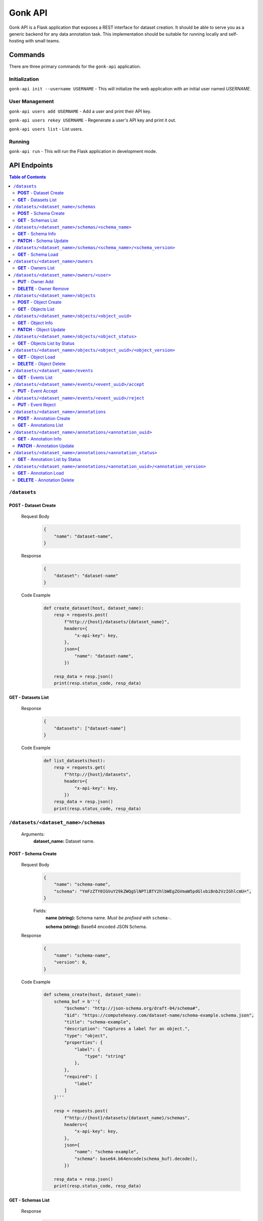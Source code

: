Gonk API
========

Gonk API is a Flask application that exposes a REST interface for dataset creation. It should be able to serve you as a generic backend for any data annotation task. This implementation should be suitable for running locally and self-hosting with small teams.

Commands
--------

There are three primary commands for the ``gonk-api`` application. 

Initialization
~~~~~~~~~~~~~~

``gonk-api init --username USERNAME`` - This will initialize the web application with an initial user named *USERNAME*.

User Management
~~~~~~~~~~~~~~~

``gonk-api users add USERNAME`` - Add a user and print their API key.

``gonk-api users rekey USERNAME`` - Regenerate a user's API key and print it out.

``gonk-api users list`` - List users.

Running
~~~~~~~

``gonk-api run`` - This will run the Flask application in development mode.

API Endpoints
-------------

.. contents:: Table of Contents
    :local:
    :depth: 2

``/datasets``
~~~~~~~~~~~~~

**POST** - Dataset Create
^^^^^^^^^^^^^^^^^^^^^^^^^
    Request Body
        .. code-block:: json

            {
                "name": "dataset-name",
            }

    Response
        .. code-block:: json

            {
                "dataset": "dataset-name"
            }

    Code Example
        .. code-block:: python

            def create_dataset(host, dataset_name):
                resp = requests.post(
                    f"http://{host}/datasets/{dataset_name}", 
                    headers={
                        "x-api-key": key,
                    },
                    json={
                        "name": "dataset-name",
                    })

                resp_data = resp.json()
                print(resp.status_code, resp_data)

**GET** - Datasets List
^^^^^^^^^^^^^^^^^^^^^^^
    Response
        .. code-block:: json

            {
                "datasets": ["dataset-name"]
            }

    Code Example
        .. code-block:: python

            def list_datasets(host):
                resp = requests.get(
                    f"http://{host}/datasets", 
                    headers={
                        "x-api-key": key,
                    })
                resp_data = resp.json()
                print(resp.status_code, resp_data)

``/datasets/<dataset_name>/schemas``
~~~~~~~~~~~~~~~~~~~~~~~~~~~~~~~~~~~~
    Arguments:
        **dataset_name:** Dataset name.

**POST** - Schema Create
^^^^^^^^^^^^^^^^^^^^^^^^
    Request Body
        .. code-block:: json

            {
                "name": "schema-name",
                "schema": "YmFzZTY0IGVuY29kZWQgSlNPTiBTY2hlbWEgZGVmaW5pdGlvbiBnb2VzIGhlcmU=",
            }

        Fields:
            **name (string):** Schema name. *Must be prefixed with* ``schema-``.
            
            **schema (string):** Base64 encoded JSON Schema.

    Response
        .. code-block:: json

            {
                "name": "schema-name",
                "version": 0,
            }

    Code Example
        .. code-block:: python

            def schema_create(host, dataset_name):
                schema_buf = b'''{
                    "$schema": "http://json-schema.org/draft-04/schema#",
                    "$id": "https://computeheavy.com/dataset-name/schema-example.schema.json",
                    "title": "schema-example",
                    "description": "Captures a label for an object.",
                    "type": "object",
                    "properties": {
                        "label": {
                            "type": "string"
                        },
                    },
                    "required": [
                        "label"
                    ]
                }'''

                resp = requests.post(
                    f"http://{host}/datasets/{dataset_name}/schemas", 
                    headers={
                        "x-api-key": key,
                    },
                    json={
                        "name": "schema-example",
                        "schema": base64.b64encode(schema_buf).decode(),
                    })

                resp_data = resp.json()
                print(resp.status_code, resp_data)

**GET** - Schemas List
^^^^^^^^^^^^^^^^^^^^^^
    Response
        .. code-block:: json

            {
                "schema_infos": [{
                    "name": "schema-example", 
                    "uuid": "82512635-040d-415c-934d-c8af96f25545", 
                    "versions": 1
                }]
            }

    Code Example
        .. code-block:: python

            def schema_list(host, dataset_name):
                resp = requests.get(
                    f"http://{host}/datasets/{dataset_name}/schemas", 
                    headers={
                        "x-api-key": key,
                    })
                resp_data = resp.json()
                print(resp.status_code, resp_data)

``/datasets/<dataset_name>/schemas/<schema_name>``
~~~~~~~~~~~~~~~~~~~~~~~~~~~~~~~~~~~~~~~~~~~~~~~~~~
    Arguments:
        **dataset_name:** Dataset name.

        **schema_name:** Schema name.

**GET** - Schema Info
^^^^^^^^^^^^^^^^^^^^^
    Response
        .. code-block:: json

            {
                "schema_info": {
                    "name": "schema-example", 
                    "uuid": "82512635-040d-415c-934d-c8af96f25545", 
                    "versions": 1
                }
            }

    Code Example
        .. code-block:: python

            def schema_info(host, dataset_name, schema_name):
                resp = requests.get(
                    f"http://{host}/datasets/{dataset_name}/schemas/{schema_name}",
                    headers={
                        "x-api-key": key,
                    })
                resp_data = resp.json()
                print(resp.status_code, resp_data)

**PATCH** - Schema Update
^^^^^^^^^^^^^^^^^^^^^^^^^
    Request Body
        .. code-block:: json

            {
                "schema": "YmFzZTY0IGVuY29kZWQgSlNPTiBTY2hlbWEgZGVmaW5pdGlvbiBnb2VzIGhlcmU=",
            }

    Response
        .. code-block:: json

            {
                "schema_info": {
                    "name": "schema-example", 
                    "uuid": "82512635-040d-415c-934d-c8af96f25545", 
                    "versions": 2
                }
            }

    Code Example
        .. code-block:: python

            def schema_update(host, dataset_name, schema_name):
                schema_buf = b'''{
                    "$schema": "http://json-schema.org/draft-04/schema#",
                    "$id": "https://computeheavy.com/example-dataset/schema-example.schema.json",
                    "title": "schema-example",
                    "description": "Captures a bounding box and label in an image.",
                    "definitions": {
                        "point": {
                            "type": "object",
                            "properties": {
                                "x": {
                                    "type": "number"
                                },
                                "y": {
                                    "type": "number"
                                }
                            },
                            "required": [
                                "x",
                                "y"
                            ]
                        }
                    },
                    "type": "object",
                    "properties": {
                        "label": {
                            "type": "string"
                        },
                        "points": {
                            "type": "array",
                            "items": { 
                                "$ref": "#/definitions/point"
                            },
                            "minItems": 2,
                            "maxItems": 2
                        }
                    },
                    "required": [
                        "points",
                        "label"
                    ]
                }'''

                resp = requests.patch(
                    f"http://{host}/datasets/{dataset_name}/schemas/{schema_name}",
                    headers={
                        "x-api-key": key,
                    },
                    json={
                        "schema": base64.b64encode(schema_buf).decode(),
                    })
                resp_data = resp.json()
                print(resp.status_code, resp_data)

``/datasets/<dataset_name>/schemas/<schema_name>/<schema_version>``
~~~~~~~~~~~~~~~~~~~~~~~~~~~~~~~~~~~~~~~~~~~~~~~~~~~~~~~~~~~~~~~~~~~
    Arguments:
        **dataset_name:** The dataset from which to retrieve a schema.

        **schema_name:** The name of the schema to retrieve.

        **schema_version:** The specific version of that schema to retrieve.

**GET** - Schema Load
^^^^^^^^^^^^^^^^^^^^^

    Response
        .. code-block:: json

            {
                "schema": {
                    "format": "application/schema+json",
                    "hash": "3cc74a17c988639b288637004d86a2334cf1d50a6b0e7edc827449c7918bcf1c",
                    "hash_type": 1,
                    "name": "schema-bounding-box",
                    "size": 47,
                    "uuid": "82512635-040d-415c-934d-c8af96f25545",
                    "version": 0
                },
                "bytes": "YmFzZTY0IGVuY29kZWQgSlNPTiBTY2hlbWEgZGVmaW5pdGlvbiBnb2VzIGhlcmU="
            }

    Code Example
        .. code-block:: python

            def schema_details(host, dataset_name, schema_name, schema_version):
                resp = requests.get(
                    f"http://{host}/datasets/{dataset_name}/schemas/{schema_name}/{schema_version}", 
                    headers={
                        "x-api-key": key,
                    })
                resp_data = resp.json()
                print(resp.status_code, resp_data)

``/datasets/<dataset_name>/owners``
~~~~~~~~~~~~~~~~~~~~~~~~~~~~~~~~~~~
    Arguments:
        **dataset_name:** The dataset to list owners for.

**GET** - Owners List
^^^^^^^^^^^^^^^^^^^^^
    Response
        .. code-block:: json

            {
                "owners": ["user-one"],
            }

    Code Example
        .. code-block:: python

            def owner_list(host, dataset_name):
                resp = requests.get(
                    f"http://{host}/datasets/{dataset_name}/owners", 
                    headers={
                        "x-api-key": key,
                    })
                resp_data = resp.json()
                print(resp.status_code, resp_data)

``/datasets/<dataset_name>/owners/<user>``
~~~~~~~~~~~~~~~~~~~~~~~~~~~~~~~~~~~~~~~~~~
    Arguments:
        **dataset_name:** Dataset name.

        **user:** The username or other identifier.

**PUT** - Owner Add
^^^^^^^^^^^^^^^^^^^
    Response
        .. code-block:: json

            {
                "user": "user-two",
            }

    Code Example
        .. code-block:: python

            def owner_add(host, dataset_name, user):
                resp = requests.put(
                    f"http://{host}/datasets/{dataset_name}/owners/{user}", 
                    headers={
                        "x-api-key": key,
                    })

                resp_data = resp.json()
                print(resp.status_code, resp_data)

**DELETE** - Owner Remove
^^^^^^^^^^^^^^^^^^^^^^^^^
    Response
        .. code-block:: json

            {
                "user": "user-two",
            }

    Code Example
        .. code-block:: python

            def owner_remove(host, dataset_name, user):
                resp = requests.delete(
                    f"http://{host}/datasets/{dataset_name}/owners/{user}", 
                    headers={
                        "x-api-key": key,
                    })

                resp_data = resp.json()
                print(resp.status_code, resp_data)

``/datasets/<dataset_name>/objects``
~~~~~~~~~~~~~~~~~~~~~~~~~~~~~~~~~~~~
   Arguments:
        **dataset_name:** Dataset name.

**POST** - Object Create
^^^^^^^^^^^^^^^^^^^^^^^^
    Request Body
        .. code-block:: json

            {
                "name": "filename.ext",
                "mimetype": "mime/type",
                "object": "YmFzZTY0IGVuY29kZWQgZmlsZSBieXRlcyBnbyBoZXJl"
            }

    Response
        .. code-block:: json

            {
                "uuid": "0d21d5a7-fe93-4618-a122-7ca9a2ee5116",
                "version": 0
            }

    Code Example
        .. code-block:: python

            def object_create(host, dataset_name):
                file_buf = b"""
                          //      //      //      //      //
                        (o o)   (o o)   (o o)   (o o)   (o o) 
                       (  V  ) (  V  ) (  V  ) (  V  ) (  V  )
                      /--m-m-----m-m-----m-m-----m-m-----m-m--/
                """

                resp = requests.post(
                    f"http://{host}/datasets/{dataset_name}/objects", 
                    headers={
                        "x-api-key": key,
                    },
                    json={
                        "name": "birds.txt",
                        "mimetype": "text/plain",
                        "object": base64.b64encode(file_buf).decode(),
                    })

                resp_data = resp.json()
                print(resp.status_code, resp_data)

**GET** - Objects List
^^^^^^^^^^^^^^^^^^^^^^
    Query String Parameters:
        **after:** Object UUID after which to list more objects (pagination).

    Response
        .. code-block:: json

            {
                "object_infos": [
                    {
                        "uuid": "0d21d5a7-fe93-4618-a122-7ca9a2ee5116", 
                        "versions": 1
                    }
                ]
            }

    Code Example
        .. code-block:: python

            def objects_list(host, dataset_name):
                resp = requests.get(
                    f"http://{host}/datasets/{dataset_name}/objects", 
                    headers={
                        "x-api-key": key,
                    })

                resp_data = resp.json()
                print(resp.status_code, resp_data)]

``/datasets/<dataset_name>/objects/<object_uuid>``
~~~~~~~~~~~~~~~~~~~~~~~~~~~~~~~~~~~~~~~~~~~~~~~~~~
    Arguments:
        **dataset_name:** Dataset name.

        **object_uuid:** Object UUID.

**GET** - Object Info
^^^^^^^^^^^^^^^^^^^^^
    Response
        .. code-block:: json

            {
                "object_info": {
                    "uuid": "0d21d5a7-fe93-4618-a122-7ca9a2ee5116", 
                    "versions": 1
                }
            }

    Code Example
        .. code-block:: python

            def object_info(host, dataset_name, object_uuid):
                resp = requests.get(
                    f"http://{host}/datasets/{dataset_name}/objects/{object_uuid}",
                    headers={
                        "x-api-key": key,
                    })

                resp_data = resp.json()
                print(resp.status_code, resp_data)

**PATCH** - Object Update
^^^^^^^^^^^^^^^^^^^^^^^^^
    Request Body
        .. code-block:: json

            {
                "name": "filename.ext",
                "mimetype": "mime/type",
                "object": "YmFzZTY0IGVuY29kZWQgZmlsZSBieXRlcyBnbyBoZXJl"
            }

    Response
        .. code-block:: json

            {
                "uuid": "0d21d5a7-fe93-4618-a122-7ca9a2ee5116",
                "version": 1
            }

    Code Example
        .. code-block:: python

            def object_update(host, dataset_name, object_uuid):
                file_buf = b"""
                         ////    ////    ////            ////
                        (o o)   (o o)   (o o)           (o o) 
                       (  V  ) (  V  ) (  V  )         (  V  )
                      /--m-m-----m-m-----m-m-------------m-m--/
                """

                resp = requests.post(
                    f"http://{host}/datasets/{dataset_name}/objects/{object_uuid}", 
                    headers={
                        "x-api-key": key,
                    },
                    json={
                        "name": "birds.txt",
                        "mimetype": "text/plain",
                        "object": base64.b64encode(file_buf).decode(),
                    })

                resp_data = resp.json()
                print(resp.status_code, resp_data)

``/datasets/<dataset_name>/objects/<object_status>``
~~~~~~~~~~~~~~~~~~~~~~~~~~~~~~~~~~~~~~~~~~~~~~~~~~~~
    Arguments:
        **dataset_name:** The dataset to list objects in.

        **object_status:** The status of objects to list.

            Valid statuses are ``accepted``, ``pending``, ``deleted``, ``rejected``.

**GET** - Objects List by Status
^^^^^^^^^^^^^^^^^^^^^^^^^^^^^^^^
    Query String Parameters:
        **after:** Object UUID after which to list more objects (pagination).

    Response
        .. code-block:: json

            {
                "identifiers": [
                    {
                        "uuid": "0d21d5a7-fe93-4618-a122-7ca9a2ee5116", 
                        "version": 0
                    },
                    {
                        "uuid": "0d21d5a7-fe93-4618-a122-7ca9a2ee5116", 
                        "version": 1
                    }
                ]
            }

    Code Example
        .. code-block:: python

            def objects_list_status(host, dataset_name, object_status):
                resp = requests.get(
                    f"http://{host}/datasets/{dataset_name}/objects/{object_status}", 
                    headers={
                        "x-api-key": key,
                    })

                resp_data = resp.json()
                print(resp.status_code, resp_data)]

``/datasets/<dataset_name>/objects/<object_uuid>/<object_version>``
~~~~~~~~~~~~~~~~~~~~~~~~~~~~~~~~~~~~~~~~~~~~~~~~~~~~~~~~~~~~~~~~~~~
    Arguments:
        **dataset_name:** Dataset name.

        **object_uuid:** Object UUID.

        **object_version:** Object version.


**GET** - Object Load
^^^^^^^^^^^^^^^^^^^^^
    Response
        .. code-block:: json

            {
                "object": {
                    "format": "text/plain",
                    "hash": "53e547e0ce81e73a132b5468ed83531fdebe1f7c11e911ddd339a12574debb43",
                    "hash_type": 1,
                    "name": "birds.txt",
                    "size": 209,
                    "uuid": "0d21d5a7-fe93-4618-a122-7ca9a2ee5116",
                    "version": 1
                },
                "bytes": "cHJldGVuZCB0aGF0IGJpcmRzLnR4dCBpcyBlbmNvZGVkIGhlcmU=",
                "events": [{
                    "review": "PENDING", 
                    "type": "ObjectCreateEvent", 
                    "uuid": "84ecfacd-e404-4e3c-94a4-8c939cd9159d"
                }],
                "annotations": [{
                    "uuid": "704e816c-30ae-4184-a4ed-eee9efe589be", 
                    "versions": 1
                }],
            }

    Code Example
        .. code-block:: python

            def object_details(host, dataset_name, object_uuid, object_version):
                resp = requests.get(
                    f"http://{host}/datasets/{dataset_name}/objects/{object_uuid}/{object_version}", 
                    headers={
                        "x-api-key": key,
                    })
                resp_data = resp.json()
                print(resp.status_code, resp_data)

**DELETE** - Object Delete
^^^^^^^^^^^^^^^^^^^^^^^^^^
    Response
        .. code-block:: json

            {
                "uuid": "0d21d5a7-fe93-4618-a122-7ca9a2ee5116",
                "version": 1,
            }

    Code Example
        .. code-block:: python

            def object_delete(host, dataset_name, object_uuid, object_version):
                resp = requests.delete(
                    f"http://{host}/datasets/{dataset_name}/objects/{object_uuid}/{object_version}", 
                    headers={
                        "x-api-key": key,
                    })
                resp_data = resp.json()
                print(resp.status_code, resp_data)

``/datasets/<dataset_name>/events``
~~~~~~~~~~~~~~~~~~~~~~~~~~~~~~~~~~~
    Arguments:
        **dataset_name:** The dataset to list events in.

**GET** - Events List
^^^^^^^^^^^^^^^^^^^^^
    Query String Parameters:
        **after:** Event UUID after which to list more events (pagination).

    Response
        .. code-block:: json

            {
                "events": [
                    {
                        "author": "user-one",
                        "integrity": "6d4e3364c396240fe6d4274fe0e9e2872872a30a0c061e727379e5e66e7c8044",
                        "owner": "user-one",
                        "owner_action": 1,
                        "timestamp": "2001-09-11T03:44:37.229078Z",
                        "type": "OwnerAddEvent",
                        "uuid": "3fcfcfd4-09c7-4b57-92f0-6390a94152ee"
                    },
                    {
                        "action": 1,
                        "author": "user-one",
                        "integrity": "fa8703478a5b3fb29dd7c49b7442ac7046954a08a36d02d86d02e978e1fea7f4",
                        "object": {
                            "format": "application/schema+json",
                            "hash": "3cc74a17c988639b288637004d86a2334cf1d50a6b0e7edc827449c7918bcf1c",
                            "hash_type": 1,
                            "name": "schema-bounding-box",
                            "size": 47,
                            "uuid": "82512635-040d-415c-934d-c8af96f25545",
                            "version": 0
                        },
                        "timestamp": "2001-09-11T03:44:37.245083Z",
                        "type": "ObjectCreateEvent",
                        "uuid": "998cc56b-ce12-448b-afa4-9e72379e1958"
                    }
                ]
            }

    Code Example
        .. code-block:: python

            def events_list(host, dataset_name):
                resp = requests.get(
                    f"http://{host}/datasets/{dataset_name}/events", 
                    headers={
                        "x-api-key": key,
                    })

                resp_data = resp.json()
                print(resp.status_code, json.dumps(resp_data, indent=4))

``/datasets/<dataset_name>/events/<event_uuid>/accept``
~~~~~~~~~~~~~~~~~~~~~~~~~~~~~~~~~~~~~~~~~~~~~~~~~~~~~~~
    Arguments:
        **dataset_name:** The dataset to accept an event in.

        **event_uuid:** The UUID of the event.

**PUT** - Event Accept
^^^^^^^^^^^^^^^^^^^^^^

    Response
        .. code-block:: json

            {
                "uuid": "998cc56b-ce12-448b-afa4-9e72379e1958",
            }

    Code Example
        .. code-block:: python

            def event_accept(host, dataset_name, event_uuid):
                resp = requests.put(
                    f"http://{host}/datasets/{dataset_name}/events/{event_uuid}/accept", 
                    headers={
                        "x-api-key": key,
                    })

                resp_data = resp.json()
                print(resp.status_code, resp_data)

``/datasets/<dataset_name>/events/<event_uuid>/reject``
~~~~~~~~~~~~~~~~~~~~~~~~~~~~~~~~~~~~~~~~~~~~~~~~~~~~~~~
    Arguments:
        **dataset_name:** The dataset to reject an event in.

        **event_uuid:** The UUID of the event.

**PUT** - Event Reject
^^^^^^^^^^^^^^^^^^^^^^
    Response
        .. code-block:: json

            {
                "uuid": "998cc56b-ce12-448b-afa4-9e72379e1958",
            }

    Code Example
        .. code-block:: python

            def event_accept(host, dataset_name, event_uuid):
                resp = requests.put(
                    f"http://{host}/datasets/{dataset_name}/events/{event_uuid}/reject", 
                    headers={
                        "x-api-key": key,
                    })

                resp_data = resp.json()
                print(resp.status_code, resp_data)

``/datasets/<dataset_name>/annotations``
~~~~~~~~~~~~~~~~~~~~~~~~~~~~~~~~~~~~~~~~
    Arguments:
        **dataset_name:** Dataset name.

**POST** - Annotation Create
^^^^^^^^^^^^^^^^^^^^^^^^^^^^

    Request Body
        .. code-block:: json

            {
                "schema": {
                    "name": "schema-example", 
                    "version": 2
                },
                "object_identifiers": [
                    {
                        "uuid": "0d21d5a7-fe93-4618-a122-7ca9a2ee5116", 
                        "version": 1
                    },
                ],
                "annotation": "cHJldGVuZCB0aGF0IHRoZSBhbm5vdGF0aW9uIGlzIGVuY29kZWQgaGVyZQ=="
            }

    Response
        .. code-block:: json

            {
                "uuid": "704e816c-30ae-4184-a4ed-eee9efe589be",
                "version": 0,
            }

    Code Example
        .. code-block:: python

            def annotation_create(host, dataset_name, object_uuid, object_version):
                annotation = {
                    "label": "bird",
                    "points": [
                        {"x": 1, "y": 0},
                        {"x": 7, "y": 5},
                    ]
                }

                annotation_buf = json.dumps(annotation).encode()

                resp = requests.post(
                    f"http://{host}/datasets/{dataset_name}/annotations", 
                    headers={
                        "x-api-key": key,
                    },
                    json={
                        "schema": {
                            "name": "schema-example", 
                            "version": 1
                        },
                        "object_identifiers": [
                            {
                                "uuid": object_uuid, 
                                "version": object_version
                            },
                        ],
                        "annotation": base64.b64encode(annotation_buf).decode(),
                    })

                resp_data = resp.json()
                print(resp.status_code, resp_data)

**GET** - Annotations List
^^^^^^^^^^^^^^^^^^^^^^^^^^
    Query String Parameters:
        **after:** Annotations UUID after which to list more annotations (pagination).

    Response
        .. code-block:: json

            {
                "annotation_infos": [
                    {
                        "uuid": "704e816c-30ae-4184-a4ed-eee9efe589be", 
                        "versions": 1
                    }
                ]
            }

    Code Example
        .. code-block:: python

            def annotations_list(host, dataset_name):
                resp = requests.get(
                    f"http://{host}/datasets/{dataset_name}/annotations", 
                    headers={
                        "x-api-key": key,
                    })

                resp_data = resp.json()
                print(resp.status_code, resp_data)]

``/datasets/<dataset_name>/annotations/<annotation_uuid>``
~~~~~~~~~~~~~~~~~~~~~~~~~~~~~~~~~~~~~~~~~~~~~~~~~~~~~~~~~~
    Arguments:
        **dataset_name:** Dataset name.

        **annotation_uuid:** Annotation UUID.

**GET** - Annotation Info
^^^^^^^^^^^^^^^^^^^^^^^^^
    Response
        .. code-block:: json

            {
                "annotation_info": {
                    "uuid": "704e816c-30ae-4184-a4ed-eee9efe589be", 
                    "versions": 1
                }
            }

    Code Example
        .. code-block:: python

            def annotation_info(host, dataset_name, annotation_uuid):
                resp = requests.get(
                    f"http://{host}/datasets/{dataset_name}/annotations/{annotation_uuid}",
                    headers={
                        "x-api-key": key,
                    })

                resp_data = resp.json()
                print(resp.status_code, resp_data)

**PATCH** - Annotation Update
^^^^^^^^^^^^^^^^^^^^^^^^^^^^^
    Request Body
        .. code-block:: json

            {
                "schema": {
                    "name": "schema-example", 
                    "version": 2
                },
                "annotation": "cHJldGVuZCB0aGF0IHRoZSBhbm5vdGF0aW9uIGlzIGVuY29kZWQgaGVyZQ=="
            }

    Response
        .. code-block:: json

            {
                "uuid": "704e816c-30ae-4184-a4ed-eee9efe589be",
                "version": 1,
            }

    Code Example
        .. code-block:: python

            def annotation_update(host, dataset_name, annotation_uuid):
                annotation = {
                    "label": "bird",
                    "points": [
                        {"x": 8, "y": 0},
                        {"x": 15, "y": 5},
                    ]
                }

                annotation_buf = json.dumps(annotation).encode()

                resp = requests.patch(
                    f"http://{host}/datasets/{dataset_name}/annotations/{annotation_uuid}", 
                    headers={
                        "x-api-key": key,
                    },
                    json={
                        "schema": {
                            "name": "schema-example", 
                            "version": 1
                        },
                        "annotation": base64.b64encode(annotation_buf).decode(),
                    })

                resp_data = resp.json()
                print(resp.status_code, resp_data)

``/datasets/<dataset_name>/annotations/<annotation_status>``
~~~~~~~~~~~~~~~~~~~~~~~~~~~~~~~~~~~~~~~~~~~~~~~~~~~~~~~~~~~~
    Arguments:
        **dataset_name:** The dataset to list annotations in.

        **annotation_status:** The status of annotations to list.

            Valid statuses are ``accepted``, ``pending``, ``deleted``, ``rejected``.

**GET** - Annotation List by Status
^^^^^^^^^^^^^^^^^^^^^^^^^^^^^^^^^^^
    Query String Parameters:
        **after:** Annotation UUID after which to list more annotations (pagination).

    Response
        .. code-block:: json

            {
                "identifiers": [
                    {
                        "uuid": "704e816c-30ae-4184-a4ed-eee9efe589be", 
                        "version": 0
                    },
                    {
                        "uuid": "704e816c-30ae-4184-a4ed-eee9efe589be", 
                        "version": 1
                    }
                ]
            }

    Code Example
        .. code-block:: python

            def objects_list_status(host, dataset_name, annotation_status):
                resp = requests.get(
                    f"http://{host}/datasets/{dataset_name}/annotations/{annotation_status}", 
                    headers={
                        "x-api-key": key,
                    })

                resp_data = resp.json()
                print(resp.status_code, resp_data)]

``/datasets/<dataset_name>/annotations/<annotation_uuid>/<annotation_version>``
~~~~~~~~~~~~~~~~~~~~~~~~~~~~~~~~~~~~~~~~~~~~~~~~~~~~~~~~~~~~~~~~~~~~~~~~~~~~~~~
    Arguments:
        **dataset_name:** Dataset name.

        **annotation_uuid:** Annotation UUID.

        **annotation_version:** Annotation version.

**GET** - Annotation Load
^^^^^^^^^^^^^^^^^^^^^^^^^
    Response
        .. code-block:: json

            {
                "annotation": {
                    "hash": "154b716261fa69284dabac3d6a3a28b93e1c2b6596f60245da8cbaa12b8db2dd",
                    "hash_type": 1,
                    "schema": {
                        "uuid": "82512635-040d-415c-934d-c8af96f25545",
                        "version": 1
                    },
                    "size": 65,
                    "uuid": "704e816c-30ae-4184-a4ed-eee9efe589be",
                    "version": 0
                },
                "bytes": "eyJsYWJlbCI6ICJiaXJkIiwgInBvaW50cyI6IFt7IngiOiAxLCAieSI6IDJ9LCB7IngiOiAzLCAieSI6IDR9XX0=",
                "events": [
                    {
                        "review": "PENDING",
                        "type": "AnnotationCreateEvent",
                        "uuid": "040573d5-6008-4cca-b25a-97d4e5976bf8"
                    },
                    {
                        "review": "PENDING",
                        "type": "AnnotationDeleteEvent",
                        "uuid": "7f3229d1-27ce-4af4-9bcc-95869550e53e"
                    }
                ],
                "objects": [
                    {
                        "uuid": "0d21d5a7-fe93-4618-a122-7ca9a2ee5116",
                        "version": 0
                    }
                ]
            }

    Code Example
        .. code-block:: python

            def annotation_details(host, dataset_name, annotation_uuid, annotation_version):
                resp = requests.get(
                    f"http://{host}/datasets/{dataset_name}/annotations/{annotation_uuid}/{annotation_version}", 
                    headers={
                        "x-api-key": key,
                    })

                resp_data = resp.json()
                print(resp.status_code, resp_data)

**DELETE** - Annotation Delete
^^^^^^^^^^^^^^^^^^^^^^^^^^^^^^
    Response
        .. code-block:: json

            {
                "uuid": "704e816c-30ae-4184-a4ed-eee9efe589be",
                "version": 1,
            }

    Code Example
        .. code-block:: python

            def annotation_delete(host, dataset_name, annotation_uuid, annotation_version):
                resp = requests.delete(
                    f"http://{host}/datasets/{dataset_name}/annotations/{annotation_uuid}/{annotation_version}", 
                    headers={
                        "x-api-key": key,
                    })

                resp_data = resp.json()
                print(resp.status_code, resp_data)

.. 
    ``/endpoint/<arg>``
    ~~~~~~~~~~~~~~~~~~~
        Arguments:
            **arg:** A description of arg.

    **METHOD**
    ^^^^^^^^^^
        Query String Parameters:
            **param:** A description of param.

        Request Body
            .. code-block:: json

                {
                    "key": "value"
                }

        Response
            .. code-block:: json

                {
                    "key": "value"
                }

        Code Example
            .. code-block:: python

                request.get()